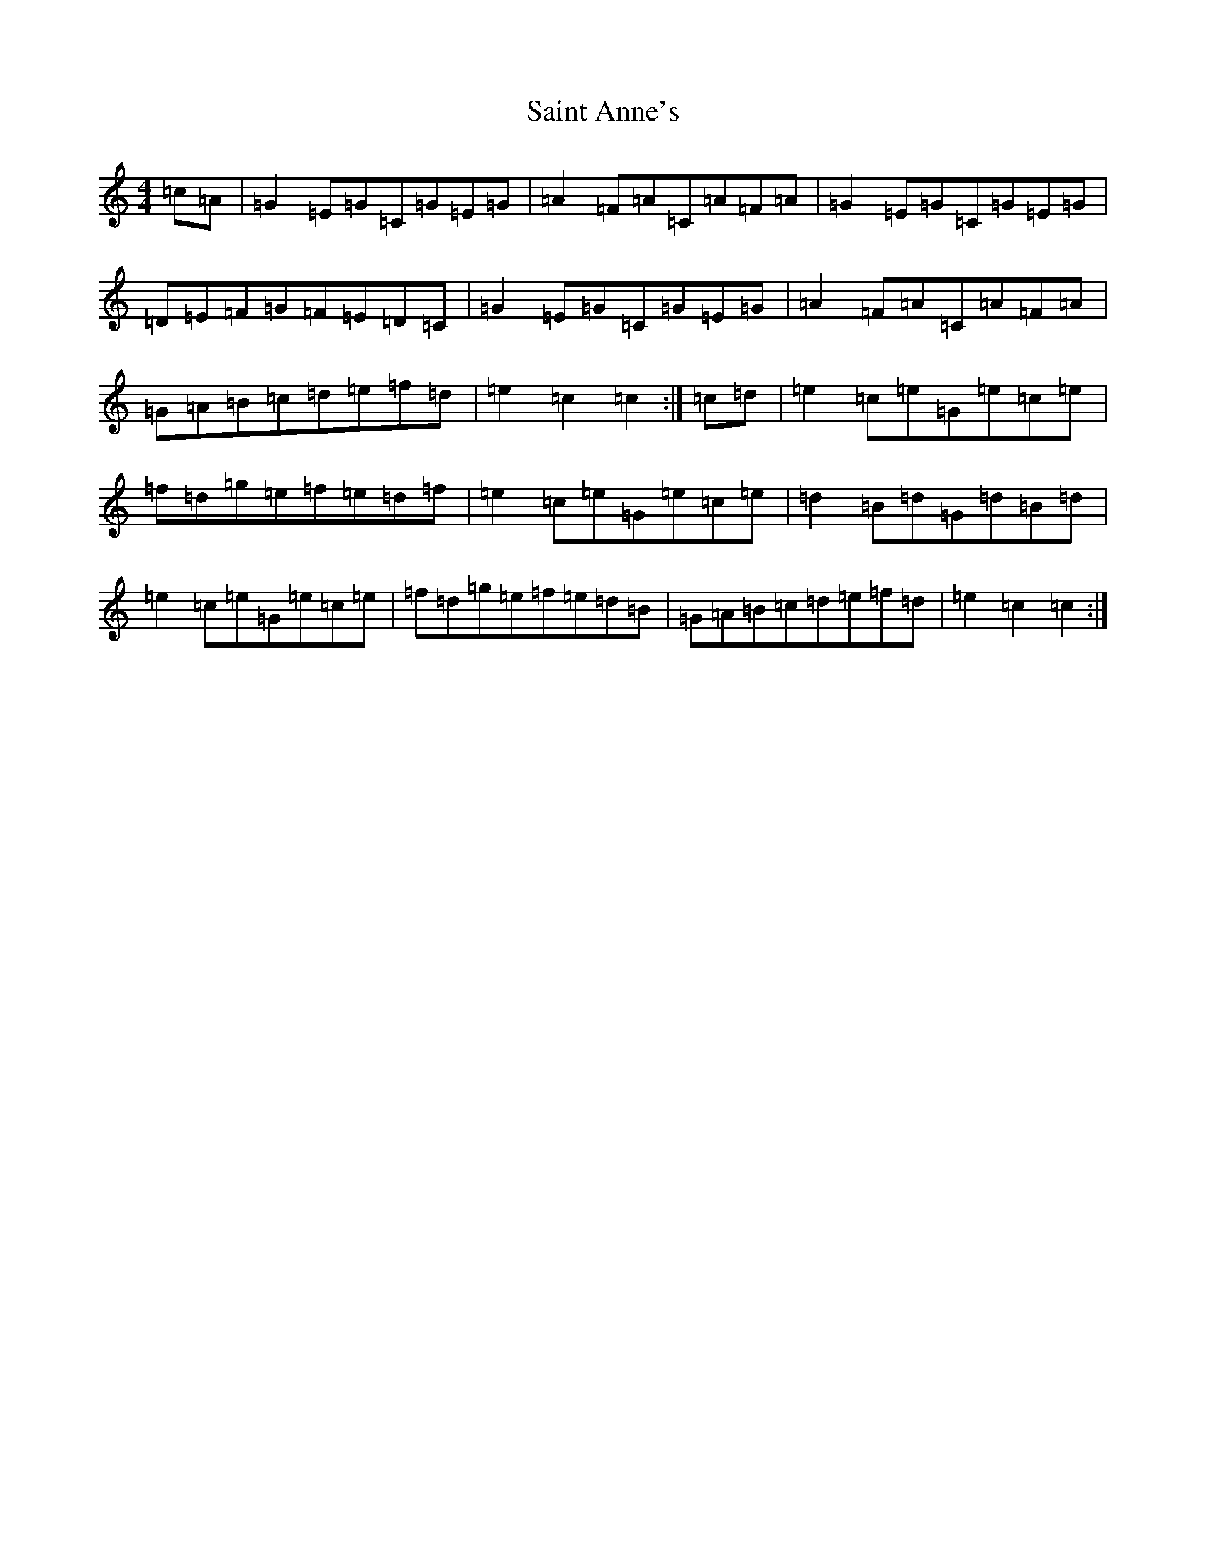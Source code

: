 X: 22532
T: Saint Anne's
S: https://thesession.org/tunes/103#setting23878
Z: D Major
R: reel
M: 4/4
L: 1/8
K: C Major
=c=A|=G2=E=G=C=G=E=G|=A2=F=A=C=A=F=A|=G2=E=G=C=G=E=G|=D=E=F=G=F=E=D=C|=G2=E=G=C=G=E=G|=A2=F=A=C=A=F=A|=G=A=B=c=d=e=f=d|=e2=c2=c2:|=c=d|=e2=c=e=G=e=c=e|=f=d=g=e=f=e=d=f|=e2=c=e=G=e=c=e|=d2=B=d=G=d=B=d|=e2=c=e=G=e=c=e|=f=d=g=e=f=e=d=B|=G=A=B=c=d=e=f=d|=e2=c2=c2:|